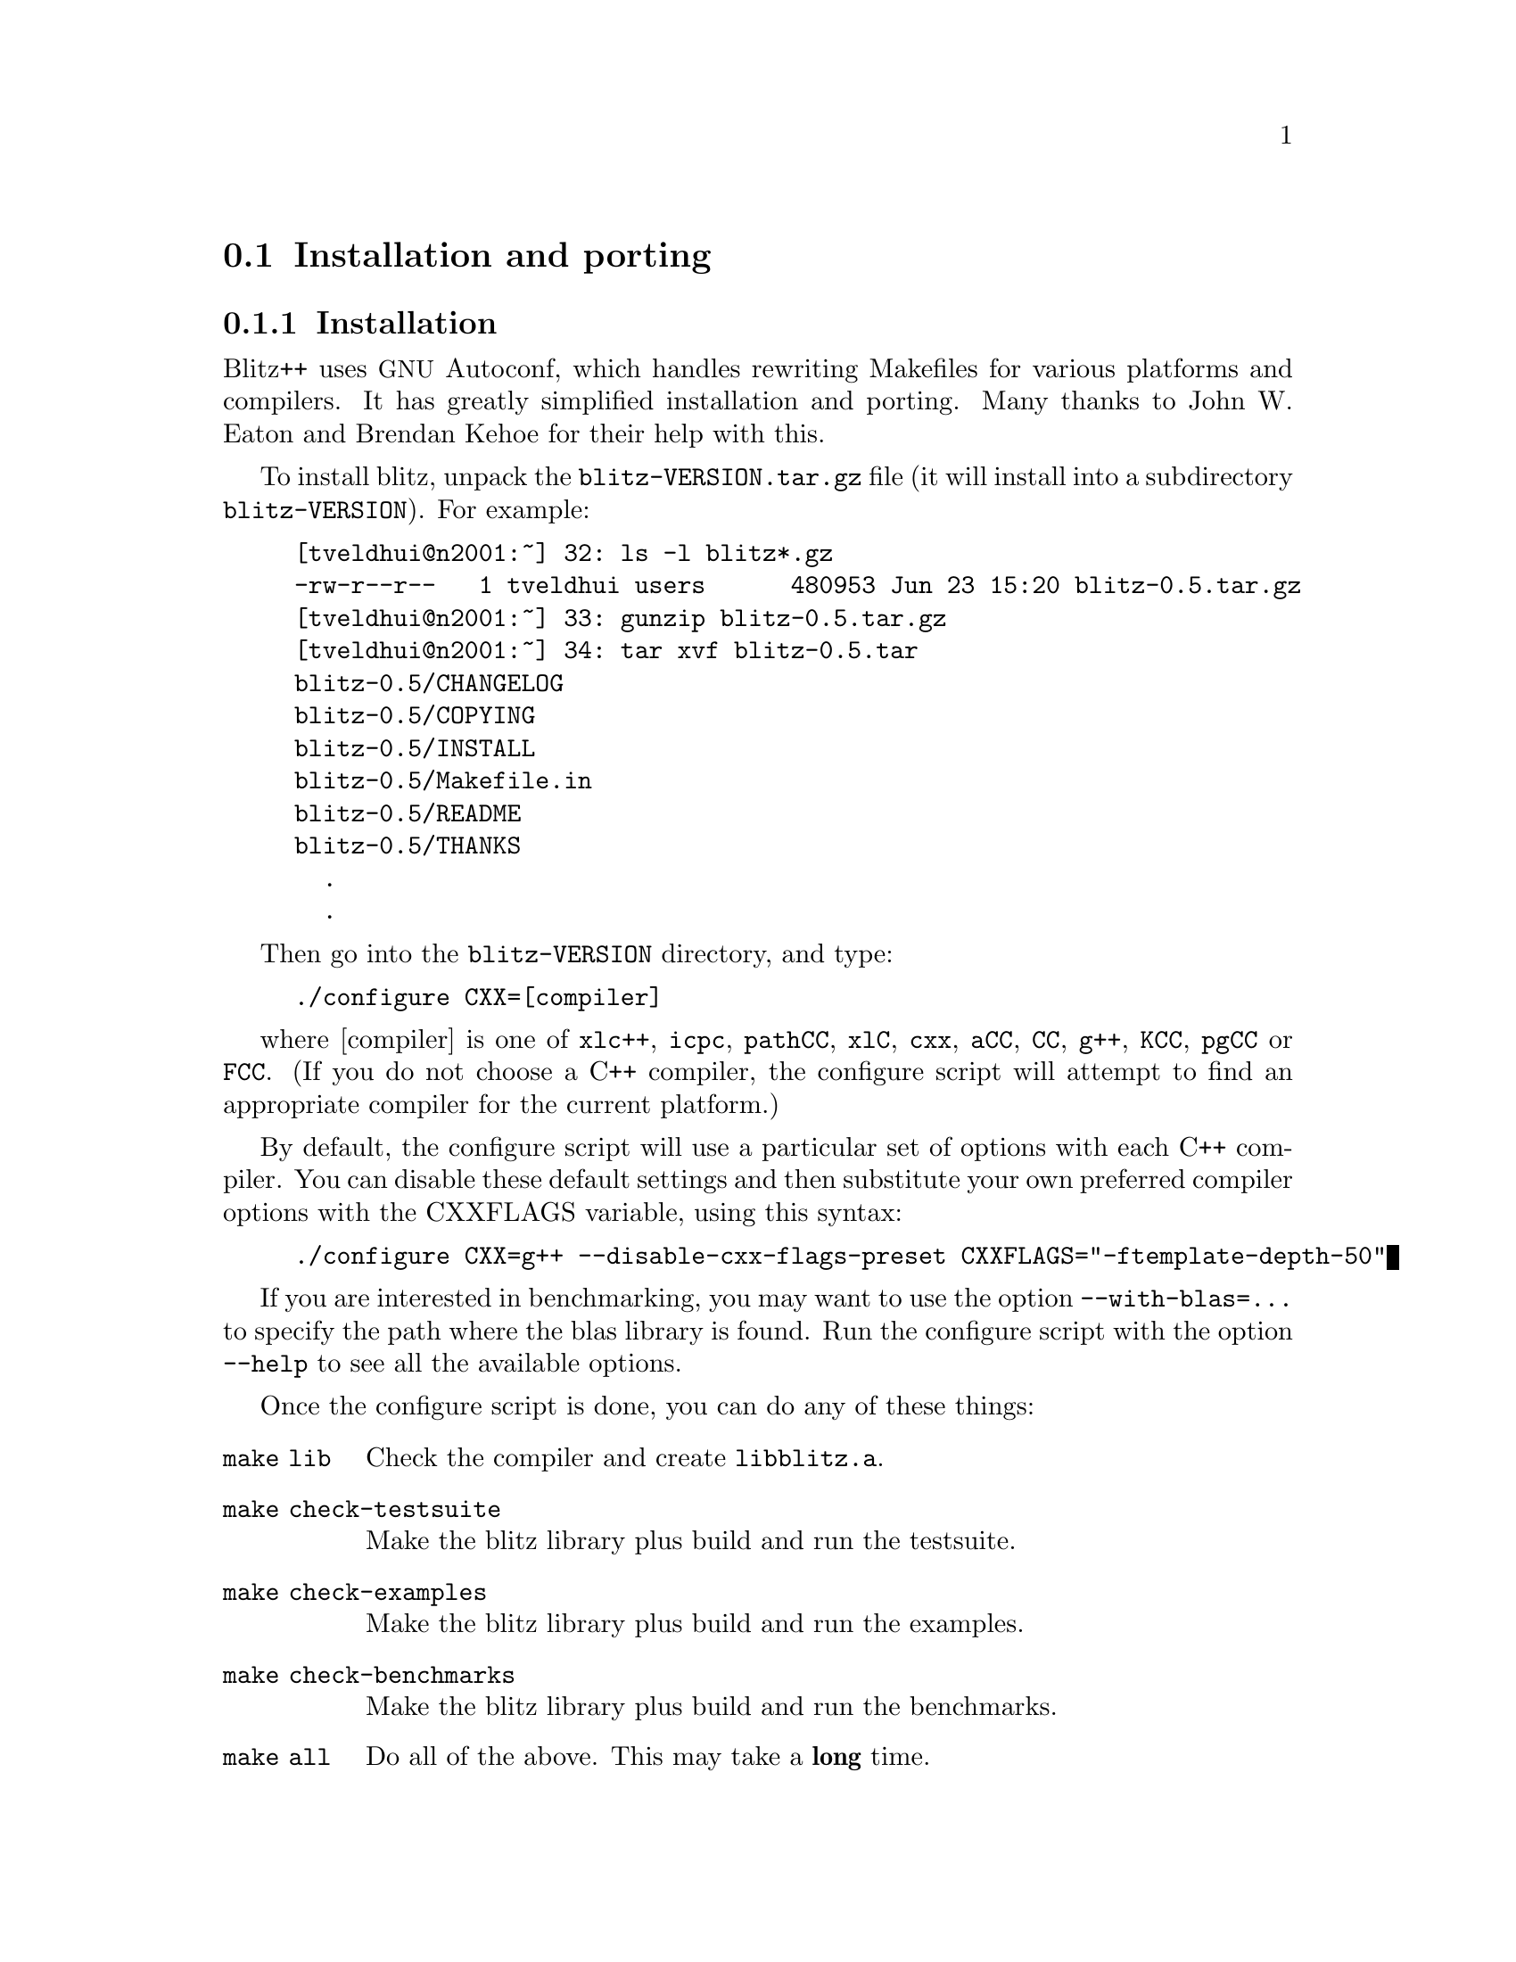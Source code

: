 
@node install
@section Installation and porting

@subsection Installation

@cindex installation
@cindex autoconf 
@cindex makefiles

Blitz++ uses @acronym{GNU} Autoconf, which handles rewriting Makefiles for
various platforms and compilers.  It has greatly simplified installation and
porting.  Many thanks to John W. Eaton and Brendan Kehoe for their help
with this.

To install blitz, unpack the @file{blitz-VERSION.tar.gz} file (it will
install into a subdirectory @file{blitz-VERSION}).  For example:

@example
[tveldhui@@n2001:~] 32: ls -l blitz*.gz
-rw-r--r--   1 tveldhui users      480953 Jun 23 15:20 blitz-0.5.tar.gz
[tveldhui@@n2001:~] 33: gunzip blitz-0.5.tar.gz 
[tveldhui@@n2001:~] 34: tar xvf blitz-0.5.tar
blitz-0.5/CHANGELOG
blitz-0.5/COPYING
blitz-0.5/INSTALL
blitz-0.5/Makefile.in
blitz-0.5/README
blitz-0.5/THANKS
  .
  .
@end example

Then go into the @file{blitz-VERSION} directory, and type:

@cindex configure script
@example
./configure CXX=[compiler]
@end example

where [compiler] is one of @code{xlc++}, @code{icpc}, @code{pathCC}, 
@code{xlC}, @code{cxx}, @code{aCC}, @code{CC}, @code{g++}, @code{KCC}, 
@code{pgCC} or @code{FCC}.  (If you do not choose a C++ compiler, the
configure script will attempt to find an appropriate compiler for the
current platform.)

By default, the configure script will use a particular set of options
with each C++ compiler.  You can disable these default settings and then
substitute your own preferred compiler options with the CXXFLAGS variable,
using this syntax:

@example
./configure CXX=g++ --disable-cxx-flags-preset CXXFLAGS="-ftemplate-depth-50"
@end example

If you are interested in benchmarking, you may want to use the option
@code{--with-blas=...} to specify the path where the blas library is found.
Run the configure script with the option @code{--help} to see all the 
available options.

Once the configure script is done, you can do any of these things:

@table @code
@item make lib
Check the compiler and create @file{libblitz.a}.

@item make check-testsuite
Make the blitz library plus build and run the testsuite.

@item make check-examples
Make the blitz library plus build and run the examples.

@item make check-benchmarks
Make the blitz library plus build and run the benchmarks.

@item make all
Do all of the above.  This may take a @strong{long} time.

@item make install
Build the blitz library and documentation and install, along with the
blitz header files, in prefix directory.
@end table

Building the benchmark programs requires both a Fortran 77 and Fortran 90
compiler.

@subsection The Blitz++ directory tree

The main Blitz++ directory contains these subdirectories:

@table @code
@item blitz
Blitz++ headers and source code files

@item random
Random number generators

@item src
Source code for @file{libblitz.a}

@item lib
Location of @file{libblitz.a}

@item doc
Documentation in HTML and PostScript

@item testsuite
Testsuite programs

@item examples
Example programs

@item benchmarks
Benchmark programs
@end table

@subsection Porting Blitz++
@cindex porting Blitz++

If you want to try porting Blitz++ to a new compiler or platform, I suggest
the following approach:

@itemize @bullet
@item  First check the Blitz++ web page to make sure you have the latest
snapshot, and that someone hasn't already ported blitz to your platform.

@item  Install autoconf (from e.g.@: @url{ftp://prep.ai.mit.edu/pub/gnu}) if
you don't have it already.

@item  Run the configure script with CXX=[compiler].  This
will exercise your compiler to see what language features it supports.  If
it doesn't have member templates and enum computations, just give up.  You
may need to set CXXFLAGS to use compiler options that enable some language
features.

@item  Once you know what compiler options are needed, you can make these
the default settings for your C++ compiler.  Make a backup of 
@file{m4/ac_cxx_flags_preset.m4}, and then edit the file to add an
appropriate case for your compiler.  Invoke autoconf to regenerate the
configure script.  Then try configure with your new preset flags.

@end itemize

